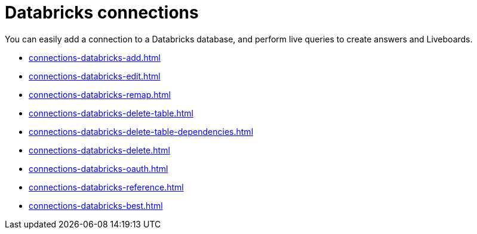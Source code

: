 = Databricks connections
:last_updated: 08/20/2021
:linkattrs:
:page-partial:
:experimental:
:description: You can easily add a connection to a Databricks database, and perform live queries to create answers and Liveboards.
:jira: SCAL-191528

You can easily add a connection to a Databricks database, and perform live queries to create answers and Liveboards.

* xref:connections-databricks-add.adoc[]
* xref:connections-databricks-edit.adoc[]
* xref:connections-databricks-remap.adoc[]
* xref:connections-databricks-delete-table.adoc[]
* xref:connections-databricks-delete-table-dependencies.adoc[]
* xref:connections-databricks-delete.adoc[]
* xref:connections-databricks-oauth.adoc[]
* xref:connections-databricks-reference.adoc[]
* xref:connections-databricks-best.adoc[]